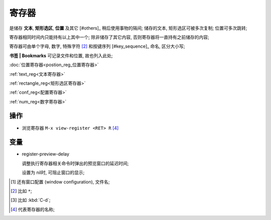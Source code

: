 ========
 寄存器
========

是储存 **文本**, **矩形选区**, **位置** 及其它 [#others]_ 稍后使用事物的隔间;
储存的文本, 矩形选区可被多次复制; 位置可多次跳转;

寄存器相同时间内只能持有以上其中一个;
除非储存了其它内容, 否则寄存器将一直持有之前储存的内容;

寄存器可由单个字母, 数字, 特殊字符 [#s_char]_ 和按键序列 [#key_sequence]_ 命名,
区分大小写;

**书签 | Bookmarks** 可记录文件和位置, 故也列入此处;

:doc:`位置寄存器<postion_reg_位置寄存器>`

:ref:`text_reg<文本寄存器>`

:ref:`rectangle_reg<矩形选区寄存器>`

:ref:`conf_reg<配置寄存器>`

:ref:`num_reg<数字寄存器>`

操作
====

- 浏览寄存器 ``M-x view-register <RET> R`` [#R]_

变量
====

- register-preview-delay

  调整执行寄存器相关命令时弹出的预览窗口的延迟时间;
  
  设置为 nil时, 可阻止窗口的显示;

.. [#other] 还有窗口配置 (window configuration), 文件名;

.. [#s_char] 比如 ``*``;

.. [#key_seq] 比如 :kbd:`C-d`;

.. [#R] 代表寄存器的名称;
